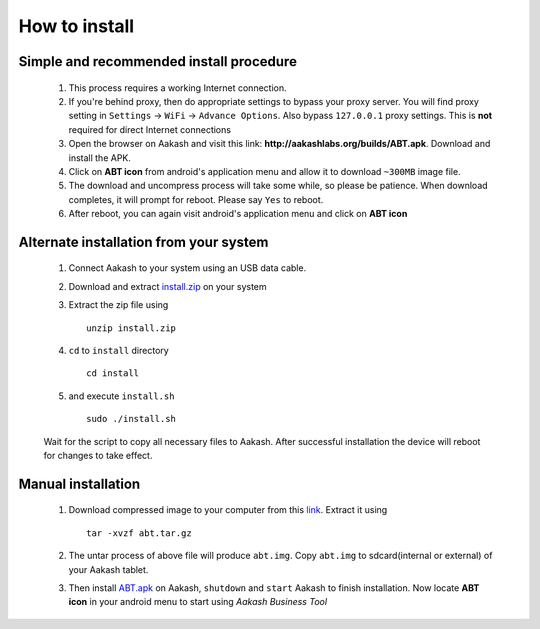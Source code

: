 %%%%%%%%%%
How to install
%%%%%%%%%%
Simple and recommended install procedure
~~~~~~~~~~~~~~~~~~~~~~~~~~~~~~~~~~~~~~~~

  #. This process requires a working Internet connection. 
  #. If you're behind proxy, then do appropriate settings to bypass
     your proxy server. You will find proxy setting in ``Settings`` ->
     ``WiFi`` -> ``Advance Options``. Also bypass ``127.0.0.1`` proxy
     settings.  This is **not** required for direct Internet
     connections
  #. Open the browser on Aakash and visit this link:
     **http://aakashlabs.org/builds/ABT.apk**. Download and install the
     APK.
  #. Click on **ABT icon** from android's application menu and allow
     it to download ``~300MB`` image file.
  #. The download and uncompress process will take some while, so
     please be patience. When download completes, it will prompt for
     reboot. Please say ``Yes`` to reboot.
  #. After reboot, you can again visit android's application menu and
     click on **ABT icon**
  
	
Alternate installation from your system
~~~~~~~~~~~~~~~~~~~~~~~~~~~~~~~~~~~~~~~~

  #. Connect Aakash to your system using an USB data cable.
  #. Download and extract `install.zip
     <http://aakashlabs.org/builds/install.zip>`_ on your system

  #. Extract the zip file using ::

       unzip install.zip

  #. ``cd`` to ``install`` directory ::
     
       cd install

  #. and execute ``install.sh`` ::
       
       sudo ./install.sh

  Wait for the script to copy all necessary files to Aakash. After
  successful installation the device will reboot for changes to take
  effect.

Manual installation
~~~~~~~~~~~~~~~~~~~

  #. Download compressed image to your computer from this `link
     <http://aakashlabs.org/builds/abt.tar.gz>`_. Extract it using ::
       tar -xvzf abt.tar.gz
  #. The untar process of above file will produce ``abt.img``. Copy
     ``abt.img`` to sdcard(internal or external) of your Aakash
     tablet.
  #. Then install `ABT.apk <http://aakashlabs.org/builds/ABT.apk>`_ on
     Aakash, ``shutdown`` and ``start`` Aakash to finish
     installation. Now locate **ABT icon** in your android menu to
     start using *Aakash Business Tool*
